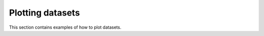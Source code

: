 .. _examples-plotting-index:

Plotting datasets
-----------------

This section contains examples of how to plot datasets.
